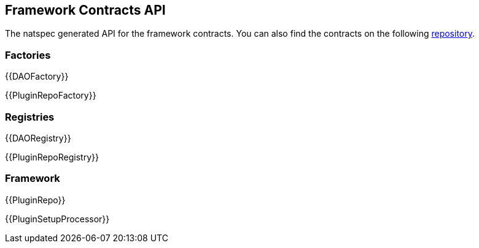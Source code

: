 == Framework Contracts API

The natspec generated API for the framework contracts. You can also find the contracts on the following link:https://github.com/aragon/osx[repository].

=== Factories

{{DAOFactory}}

{{PluginRepoFactory}}

=== Registries

{{DAORegistry}}

{{PluginRepoRegistry}}

=== Framework

{{PluginRepo}}

{{PluginSetupProcessor}}